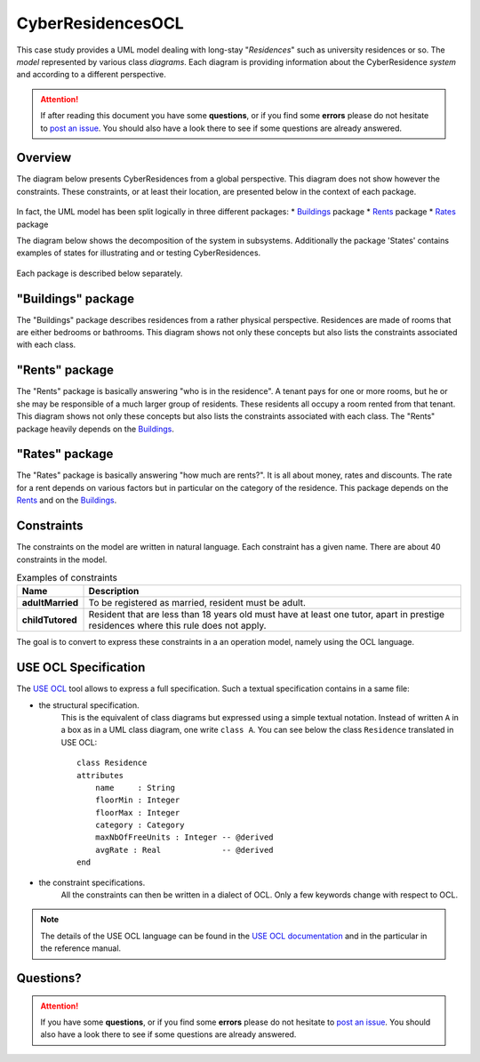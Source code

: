 CyberResidencesOCL
==================

This case study provides a UML model dealing with long-stay "*Residences*" such
as university residences or so. The *model* represented by various class
*diagrams*. Each diagram is providing information about the CyberResidence
*system* and according to a different perspective.

.. attention::

    If after reading this document you have some **questions**, or if you find
    some **errors** please do not hesitate to `post an issue`_. You should
    also have a look there to see if some questions are already answered.

Overview
--------
The diagram below presents CyberResidences from a global perspective.
This diagram does not show however the constraints. These constraints, or
at least their location, are presented below in the context of each package.

.. figure:: media/CyberResidences_FullView.png
    :align: center

In fact, the UML model has been split logically in three different packages:
* Buildings_ package
* Rents_ package
* Rates_ package

The diagram below shows the decomposition of the system in subsystems.
Additionally the package 'States' contains examples of states for illustrating
and or testing CyberResidences.

.. figure:: media/CyberResidences_PackageView.png
    :align: center

Each package is described below separately.


.. _Buildings:

"Buildings" package
-------------------
The "Buildings" package describes residences from a rather physical
perspective. Residences are made of rooms that are either bedrooms or
bathrooms. This diagram shows not only these concepts but also lists
the constraints associated with each class.

.. figure:: media/Buildings_Constraints.png
    :align: center



.. _Rents:

"Rents" package
---------------
The "Rents" package is basically answering "who is in the residence". A tenant
pays for one or more rooms, but he or she may be responsible of a much larger
group of residents. These residents all occupy a room rented from that tenant.
This diagram shows not only these concepts but also lists the constraints
associated with each class. The "Rents" package heavily depends on the
Buildings_.

.. figure:: media/Rents_Constraints.png
    :align: center



.. _Rates:

"Rates" package
---------------
The "Rates" package is basically answering "how much are rents?". It is all
about money, rates and discounts. The rate for a rent depends on various
factors but in particular on the category of the residence. This package
depends on the Rents_ and on the Buildings_.

.. figure:: media/Rates_Constraints.png
   :align: center

Constraints
-----------
The constraints on the model are written in natural language. Each constraint
has a given name. There are about 40 constraints in the model.

.. .... tabularcolumns:: |C|C|

.. list-table:: Examples of constraints
    :widths: 15, 85
    :header-rows: 1
    :stub-columns: 1

    *
        * Name
        * Description
    *
        * adultMarried
        * To be registered as married, resident must be adult.

    *
        * childTutored
        * Resident that are less than 18 years old must have at least one
          tutor, apart in prestige residences where this rule does not
          apply.

The goal is to convert to express these constraints in a an operation model,
namely using the OCL language.

USE OCL Specification
---------------------

The `USE OCL`_ tool allows to express a full specification. Such a
textual specification contains in a same file:

* the structural specification.
    This is the equivalent of class diagrams but expressed using a simple
    textual notation. Instead of written ``A`` in a box as in a UML class
    diagram, one write ``class A``. You can see below the class ``Residence``
    translated in USE OCL::

                class Residence
                attributes
                    name     : String
                    floorMin : Integer
                    floorMax : Integer
                    category : Category
                    maxNbOfFreeUnits : Integer -- @derived
                    avgRate : Real             -- @derived
                end

* the constraint specifications.
    All the constraints can then be written in a dialect of OCL. Only a
    few keywords change with respect to OCL.

.. note::

    The details of the USE OCL language can be found in the
    `USE OCL documentation`_ and in the particular in the reference manual.




Questions?
----------

.. attention::

    If you have some **questions**, or if you find some **errors**
    please do not hesitate to `post an issue`_. You should
    also have a look there to see if some questions are already answered.

.. ............................................................................

.. _`USE OCL`: http://scribetools.readthedocs.org/en/latest/useocl
.. _`USE OCL documentation`: http://scribetools.readthedocs.org/en/latest/useocl/#documentation
.. _`post an issue`: https://github.com/megaplanet/CyberResidencesOCL/issues
.. _`CyberResidencesOCL-Snapshot-G999`: https://docs.google.com/spreadsheets/d/15uaRgaFOeC5qz7J3MWBH7YWSh5f0g0T0992PGigpReU/

